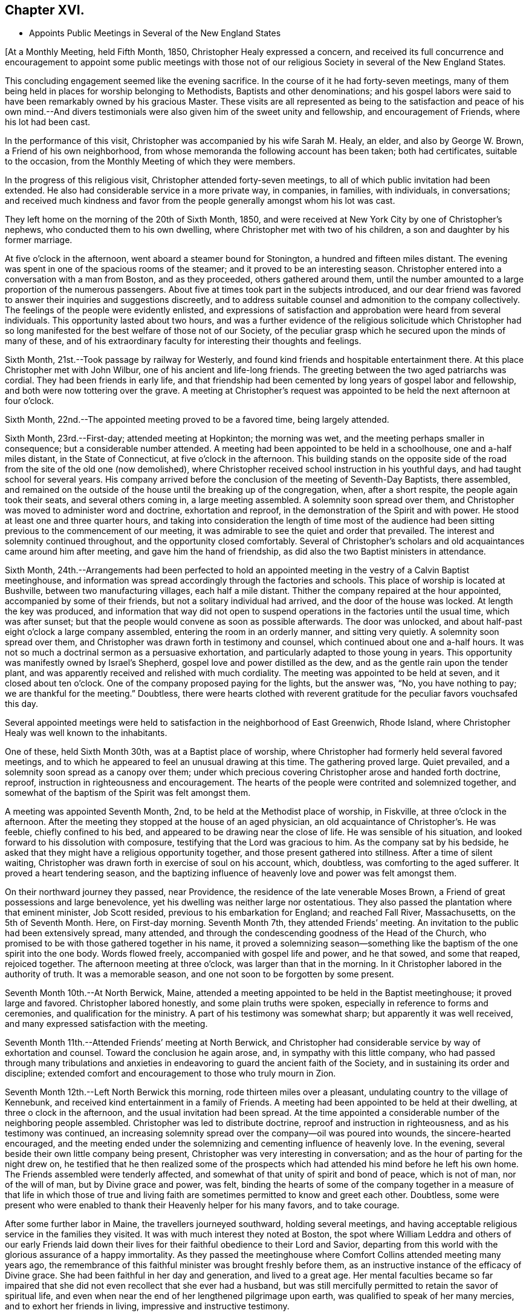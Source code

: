== Chapter XVI.

[.chapter-synopsis]
* Appoints Public Meetings in Several of the New England States

+++[+++At a Monthly Meeting, held Fifth Month, 1850, Christopher Healy expressed a concern,
and received its full concurrence and encouragement to appoint some public meetings
with those not of our religious Society in several of the New England States.

This concluding engagement seemed like the evening sacrifice.
In the course of it he had forty-seven meetings,
many of them being held in places for worship belonging to Methodists,
Baptists and other denominations;
and his gospel labors were said to have been remarkably owned by his gracious Master.
These visits are all represented as being to the satisfaction
and peace of his own mind.--And divers testimonials were also
given him of the sweet unity and fellowship,
and encouragement of Friends, where his lot had been cast.

In the performance of this visit, Christopher was accompanied by his wife Sarah M. Healy,
an elder, and also by George W. Brown, a Friend of his own neighborhood,
from whose memoranda the following account has been taken; both had certificates,
suitable to the occasion, from the Monthly Meeting of which they were members.

In the progress of this religious visit, Christopher attended forty-seven meetings,
to all of which public invitation had been extended.
He also had considerable service in a more private way, in companies, in families,
with individuals, in conversations;
and received much kindness and favor from the
people generally amongst whom his lot was cast.

They left home on the morning of the 20th of Sixth Month, 1850,
and were received at New York City by one of Christopher`'s nephews,
who conducted them to his own dwelling, where Christopher met with two of his children,
a son and daughter by his former marriage.

At five o`'clock in the afternoon, went aboard a steamer bound for Stonington,
a hundred and fifteen miles distant.
The evening was spent in one of the spacious rooms of the steamer;
and it proved to be an interesting season.
Christopher entered into a conversation with a man from Boston, and as they proceeded,
others gathered around them,
until the number amounted to a large proportion of the numerous passengers.
About five at times took part in the subjects introduced,
and our dear friend was favored to answer their inquiries and suggestions discreetly,
and to address suitable counsel and admonition to the company collectively.
The feelings of the people were evidently enlisted,
and expressions of satisfaction and approbation were heard from several individuals.
This opportunity lasted about two hours,
and was a further evidence of the religious solicitude which Christopher had
so long manifested for the best welfare of those not of our Society,
of the peculiar grasp which he secured upon the minds of many of these,
and of his extraordinary faculty for interesting their thoughts and feelings.

Sixth Month, 21st.--Took passage by railway for Westerly,
and found kind friends and hospitable entertainment there.
At this place Christopher met with John Wilbur, one of his ancient and life-long friends.
The greeting between the two aged patriarchs was cordial.
They had been friends in early life,
and that friendship had been cemented by long years of gospel labor and fellowship,
and both were now tottering over the grave.
A meeting at Christopher`'s request was appointed
to be held the next afternoon at four o`'clock.

Sixth Month, 22nd.--The appointed meeting proved to be a favored time,
being largely attended.

Sixth Month, 23rd.--First-day; attended meeting at Hopkinton; the morning was wet,
and the meeting perhaps smaller in consequence; but a considerable number attended.
A meeting had been appointed to be held in a schoolhouse, one and a-half miles distant,
in the State of Connecticut, at five o`'clock in the afternoon.
This building stands on the opposite side of the road
from the site of the old one (now demolished),
where Christopher received school instruction in his youthful days,
and had taught school for several years.
His company arrived before the conclusion of the meeting of Seventh-Day Baptists,
there assembled,
and remained on the outside of the house until the breaking up of the congregation,
when, after a short respite, the people again took their seats,
and several others coming in, a large meeting assembled.
A solemnity soon spread over them,
and Christopher was moved to administer word and doctrine, exhortation and reproof,
in the demonstration of the Spirit and with power.
He stood at least one and three quarter hours,
and taking into consideration the length of time most of the audience
had been sitting previous to the commencement of our meeting,
it was admirable to see the quiet and order that prevailed.
The interest and solemnity continued throughout, and the opportunity closed comfortably.
Several of Christopher`'s scholars and old acquaintances came around him after meeting,
and gave him the hand of friendship, as did also the two Baptist ministers in attendance.

Sixth Month,
24th.--Arrangements had been perfected to hold an appointed
meeting in the vestry of a Calvin Baptist meetinghouse,
and information was spread accordingly through the factories and schools.
This place of worship is located at Bushville, between two manufacturing villages,
each half a mile distant.
Thither the company repaired at the hour appointed, accompanied by some of their friends,
but not a solitary individual had arrived, and the door of the house was locked.
At length the key was produced,
and information that way did not open to suspend
operations in the factories until the usual time,
which was after sunset; but that the people would convene as soon as possible afterwards.
The door was unlocked, and about half-past eight o`'clock a large company assembled,
entering the room in an orderly manner, and sitting very quietly.
A solemnity soon spread over them,
and Christopher was drawn forth in testimony and counsel,
which continued about one and a-half hours.
It was not so much a doctrinal sermon as a persuasive exhortation,
and particularly adapted to those young in years.
This opportunity was manifestly owned by Israel`'s Shepherd,
gospel love and power distilled as the dew, and as the gentle rain upon the tender plant,
and was apparently received and relished with much cordiality.
The meeting was appointed to be held at seven, and it closed about ten o`'clock.
One of the company proposed paying for the lights, but the answer was, "`No,
you have nothing to pay; we are thankful for the meeting.`"
Doubtless,
there were hearts clothed with reverent gratitude for
the peculiar favors vouchsafed this day.

Several appointed meetings were held to satisfaction in
the neighborhood of East Greenwich,
Rhode Island, where Christopher Healy was well known to the inhabitants.

One of these, held Sixth Month 30th, was at a Baptist place of worship,
where Christopher had formerly held several favored meetings,
and to which he appeared to feel an unusual drawing at this time.
The gathering proved large.
Quiet prevailed, and a solemnity soon spread as a canopy over them;
under which precious covering Christopher arose and handed forth doctrine, reproof,
instruction in righteousness and encouragement.
The hearts of the people were contrited and solemnized together,
and somewhat of the baptism of the Spirit was felt amongst them.

A meeting was appointed Seventh Month, 2nd, to be held at the Methodist place of worship,
in Fiskville, at three o`'clock in the afternoon.
After the meeting they stopped at the house of an aged physician,
an old acquaintance of Christopher`'s. He was feeble, chiefly confined to his bed,
and appeared to be drawing near the close of life.
He was sensible of his situation, and looked forward to his dissolution with composure,
testifying that the Lord was gracious to him.
As the company sat by his bedside,
he asked that they might have a religious opportunity together,
and those present gathered into stillness.
After a time of silent waiting,
Christopher was drawn forth in exercise of soul on his account, which, doubtless,
was comforting to the aged sufferer.
It proved a heart tendering season,
and the baptizing influence of heavenly love and power was felt amongst them.

On their northward journey they passed, near Providence,
the residence of the late venerable Moses Brown,
a Friend of great possessions and large benevolence,
yet his dwelling was neither large nor ostentatious.
They also passed the plantation where that eminent minister,
Job Scott resided, previous to his embarkation for England; and reached Fall River,
Massachusetts, on the 5th of Seventh Month.
Here, on First-day morning.
Seventh Month 7th, they attended Friends`' meeting.
An invitation to the public had been extensively spread, many attended,
and through the condescending goodness of the Head of the Church,
who promised to be with those gathered together in his name,
it proved a solemnizing season--something like
the baptism of the one spirit into the one body.
Words flowed freely, accompanied with gospel life and power, and he that sowed,
and some that reaped, rejoiced together.
The afternoon meeting at three o`'clock, was larger than that in the morning.
In it Christopher labored in the authority of truth.
It was a memorable season, and one not soon to be forgotten by some present.

Seventh Month 10th.--At North Berwick, Maine,
attended a meeting appointed to be held in the Baptist meetinghouse;
it proved large and favored.
Christopher labored honestly, and some plain truths were spoken,
especially in reference to forms and ceremonies, and qualification for the ministry.
A part of his testimony was somewhat sharp; but apparently it was well received,
and many expressed satisfaction with the meeting.

Seventh Month 11th.--Attended Friends`' meeting at North Berwick,
and Christopher had considerable service by way of exhortation and counsel.
Toward the conclusion he again arose, and, in sympathy with this little company,
who had passed through many tribulations and anxieties in
endeavoring to guard the ancient faith of the Society,
and in sustaining its order and discipline;
extended comfort and encouragement to those who truly mourn in Zion.

Seventh Month 12th.--Left North Berwick this morning,
rode thirteen miles over a pleasant, undulating country to the village of Kennebunk,
and received kind entertainment in a family of Friends.
A meeting had been appointed to be held at their dwelling,
at three o clock in the afternoon, and the usual invitation had been spread.
At the time appointed a considerable number of the neighboring people assembled.
Christopher was led to distribute doctrine, reproof and instruction in righteousness,
and as his testimony was continued,
an increasing solemnity spread over the company--oil was poured into wounds,
the sincere-hearted encouraged,
and the meeting ended under the solemnizing and cementing influence of heavenly love.
In the evening, several beside their own little company being present,
Christopher was very interesting in conversation;
and as the hour of parting for the night drew on,
he testified that he then realized some of the prospects which
had attended his mind before he left his own home.
The Friends assembled were tenderly affected,
and somewhat of that unity of spirit and bond of peace, which is not of man,
nor of the will of man, but by Divine grace and power, was felt,
binding the hearts of some of the company together in a
measure of that life in which those of true and living faith
are sometimes permitted to know and greet each other.
Doubtless,
some were present who were enabled to thank their Heavenly helper for his many favors,
and to take courage.

After some further labor in Maine, the travellers journeyed southward,
holding several meetings,
and having acceptable religious service in the families they visited.
It was with much interest they noted at Boston,
the spot where William Leddra and others of our early Friends laid down
their lives for their faithful obedience to their Lord and Savior,
departing from this world with the glorious assurance of a happy immortality.
As they passed the meetinghouse where Comfort Collins attended meeting many years ago,
the remembrance of this faithful minister was brought freshly before them,
as an instructive instance of the efficacy of Divine grace.
She had been faithful in her day and generation, and lived to a great age.
Her mental faculties became so far impaired that she
did not even recollect that she ever had a husband,
but was still mercifully permitted to retain the savor of spiritual life,
and even when near the end of her lengthened pilgrimage upon earth,
was qualified to speak of her many mercies, and to exhort her friends in living,
impressive and instructive testimony.

Seventh Month 21st.--First-day.
Attended Friends`' meeting at Nantucket, where a large assemblage collected;
under a precious covering Christopher arose,
and delivered that which was given him for the people,
and it is trusted that many minds were instructed, and many hearts comforted.
The afternoon meeting was held at five o`'clock,
and it was estimated that over six hundred were in attendance.
Stillness soon prevailed throughout this large assembly,
and it was believed that many were truly gathered into the silence of all flesh,
and felt the precious influence of the Heavenly Father`'s love to extend to them,
solemnizing their feelings and increasing their faith.
Our dear friend was raised upon his feet,
and delivered a large testimony in gospel life and authority;
the mourners in Zion were comforted; the fearful in heart were encouraged;
the unfaithful were warned; the lukewarm were aroused;
and the wanderers were invited to return.
His testimony was somewhat close against those who take up carnal weapons,
and against those who preach for hire and divine for money;
but the power of truth reigned over all opposition,
and the meeting closed under the prevalence of solemn and contrited feelings,
to the praise of the great Master of assemblies,
who evidently had owned it and magnified himself therein.

After leaving Nantucket, Christopher Healy held a number of meetings in New Bedford,
Fall River, Newport and other places in that section of country.
In these his testimony was often close and plain,
clearly pointing out their withered condition to
those who wandered from the fold of Christ;
yet being delivered in the authority and with the love of the gospel,
and mingled with encouragement for those whose faces were turned Zionwards,
they were generally acceptable.
At one of these meetings, held in a Methodist meetinghouse,
where Christopher had been led to criticize some of the
practices of other professors of Christianity,
the minister who usually officiated at the place remarked,
that he would be glad if their house could often be occupied in that way.
Near the conclusion of his account of this visit, his companion observed,
after alluding to the Christian boldness which
had marked the public labors of our friend,
"`Apparently his gospel labors have been very generally, and perhaps universally,
well received, much satisfaction there with has been expressed,
and we do not find that he offended any.
He has been divinely assisted in his goings forth, and we, his companions,
have been comforted in bearing him company.`"

The last of the meetings held on this journey was held at Westerly, Rhode Island,
Eighth Month 18th. The house was crowded, but the audience was quiet and attentive,
Christopher was again clothed with gospel life and power,
and handed forth that which was given him to distribute in right authority.
Several ministers of other denominations were present,
and although some plain and close testimony respecting hireling ministry,
and to the call to the ministry, went forth to all those whom it might concern,
yet it apparently was well received, and may, in the cool of the day,
have been remembered,
to the instruction in righteousness of some who were present on the interesting occasion.

Eighth Month 20th.--They arrived safely at their own homes.
Two months had been occupied in the performance of the visit,
and thirteen hundred miles had been traversed.
Christopher Healy brought home with him several certificates
of the unity of Friends with his labors during this visit.

After Christopher Healy returned from his religious visit to New England,
the last distant field of his gospel labors, bringing sheaves of peace with him,
and appreciating the favor of a safe return to his comfortable home,
he continued diligent in the attendance of the religious
meetings for worship and discipline of which he was a member.
He visited a neighboring Quarterly Meeting,
received his friends cordially at his own dwelling, and made several social visits.

Christopher Healy, as these minutes, with the whole of his memoranda, show,
was called to labor extensively in the cause of his dear Master,
whom he ever delighted to honor:
his meat and his drink being--in the expressive language of
conduct--to follow in the obedience which is of faith,
the undeceiving Light of Life.
And for others, the great desire of his heart appeared to be,
to bring them to Christ Jesus,--the ever-living and redeeming power--the
inexhaustible fountain of eternal excellency--the foundation of many generations.

In his ministry,
and in his conversation--in principle and practice--he
was engaged to uphold with faithfulness,
simplicity and zeal, the primitive doctrines of our beloved Society,
which he had early espoused for their purity,
and because of his love to their divine original.
He often dwelt upon our fallen and lost condition as children of the first Adam,
with the gradual and severe,
yet indispensable cleansing operation of that baptism which is
declared to be with the Holy Ghost and with fire;
as being that alone which can purify the soul from every defilement,
and restore it to a state of reconciliation and peace with God.
This inward work--the leavening and thoroughly changing power
of Christ`'s Holy Spirit received and cooperated with in the
heart--was much the theme of his exhortations and ministry.
So that truly may it be said of him,
that in his gospel labors both in public and in the more private circle,
he preached not himself, but Christ Jesus the Lord.
Thus Sarah (Lynes) Grubb, in one of her letters "`to a young Friend,`" writes:
"`Just now I recall to mind that Christopher Healy, from America,
told us in the Select Yearly Meeting (London), in a very impressive manner,
to '`let nothing move us from our steadfastness in Christ Jesus.`'`"

An outline of another discourse of his follows, as reported by a Friend in attendance,
at an appointed meeting at Germantown, Seventh Month, 12th, 1846. He arose,
with expressing his thankfulness that he knew and valued the Holy Scriptures,
which were "`profitable for doctrine, for reproof, for correction,
for instruction in righteousness: that the man of God may be perfect,
thoroughly furnished unto all good works;`" but adverted to the great
necessity there was that we should read them aright and understandingly.
He said he had the account of the transfiguration of the
blessed Savior brought to his remembrance this afternoon;
and he repeated the interesting incidents of the
account as given by the apostle:--when Peter said,
"`It is good for us to be here,`" and "`let us build three tabernacles,`" etc.
Christopher thought he was influenced by the Holy Spirit,
but he did not himself know why he thus spoke; saying,
"`Oh! how beautiful the instruction conveyed.`"
On the different portions of the account he very interestingly commented,
in his peculiar and striking manner: Moses, representing the Law; Elias,
whom our Savior himself declared to be John the Baptist, the forerunner,
typifying the preparatory dispensation with the elementary baptism;
and Christ the Promise--were here together on the Mount,
and a bright cloud overshadowed them.
The voice was heard from the cloud; not, hear them--Moses and Elias--but,
"`This is my beloved Son, hear ye him.`"
When the disciples heard it, they fell on their faces and were sore afraid.
And when they lifted up their eyes, they saw no man save Jesus only.
The representatives of the preceding dispensations were gone,
with their rituals and observances; and Christ only remained.
The purer dispensation to which the others led, was brought in.

He showed how, under the Law, it was said, "`Thou shalt love thy neighbor,
and hate thine enemy:`" but Christ declared, "`I say unto you, love your enemies.`"--See,
friends, what a change!
The very root of wars and fightings was to be destroyed.
Here Christopher briefly showed the incompatibility of war with Christianity,
either offensive or defensive.
Some might say, why if you don`'t fight, the enemy might come and overpower us.
The Jews opposed the spread of right things upon the same ground, saying:
"`If we let this man alone, all men will believe on him,
and the Romans will come and take away both our place and nation.`"

He commented upon the offices of John the Baptist,
"`the voice of one crying in the wilderness,`" and his elementary baptism.
He said he thought some people did not rightly understand the Savior`'s words,
where he said, "`Among them that are born of women,
there hath not arisen a greater than John the Baptist; notwithstanding,
he that is least in the kingdom of heaven is greater than he.`"
He did not mean to shut him out as a saint from the kingdom.
His work is accomplished, and he has entered into rest.
But the least child in the kingdom was greater than he.
John saw the fading of the legal dispensation, and warned the Jews no more to say,
"`We have Abraham to our father`" and he saw Christ`'s office and proclaimed,
"`Behold the Lamb of God.`"
"`I indeed baptize you with water, but there standeth one among you, whom ye know not;
He shall baptize you with the Holy Ghost and fire.`"
Ah! they did not know Christ; they would not receive him!
How many are there now in the same case!
Christopher then said he did not know that there were any here
who thought water baptism necessary to salvation.
But what was given him, he had to speak.

He proceeded to show the insufficiency of putting away the filth of the flesh,
and to testify concerning the baptism of the Holy Ghost and its purifying,
heart-changing effects, which were necessary to conversion and salvation.
Here he quoted the language, "`He that believeth and is baptized shall be saved.`"
This was not an historical belief--a mere confession of
the name of Christ--but an operative one,
having the answer of a good conscience.--The text did not say,
has believed and has been baptized, but it is in the present tense,
"`believeth and is baptized.`"
They might have known better, and then fallen away.--He knew there were many,
up and down, who held, "`once in grace,
always in grace,`" but this was totally at variance with our blessed Savior`'s
parable of the vine and the branches "`As the branch cannot bear fruit of itself,
except it abide in the vine, no more can ye, except ye abide in me.
I am the Vine, ye are the branches; he that abideth in me, and I in him,
the same bringeth forth much fruit; for without me ye can do nothing.
If a man abide not in me, he is cast forth as a branch, and is withered;
and men gather them, and cast them into the fire, and they are burned!`"
Now mark, friends, they had been engrafted into the vine, Christ Jesus,
and drew nourishment from it--had been in grace--but they had become withered,
fallen away, and fruitless--lost their state of grace.
The same effect follows unfaithfulness now.
When those who have known something of the Truth, fall away from it,
the men of this world gather them unto its associations, and its mixtures,
and confusions, and sad is their condition--even that of the unfruitful branches.
A feeling address was here briefly made to some who had known better days;
upon whom dryness and withering had crept;
that they might endeavor to know the holy circulation of the sap of life renewed.

He referred to the so-called "`ordinances`" the bread and wine, etc.,
and quoted the passages, "`The bread of God is He which cometh down from heaven,
and giveth life unto the world.`"
"`I am the bread of life,`" etc., and showed that this was no outward bread,
and that down to this very day his true disciples feed on him; He was their meat,
their sustenance; and He was also their drink, their refreshment.
You remember, most of you, what he said to the woman of Samaria, at Jacob`'s well.
Have not most of you read the account? (Though I do fear you don`'t read the
Scriptures as much as you ought to.) And He is still in his faithful followers,
a well of water springing up into everlasting life.

He addressed parents, particularly those in younger life,
with many little children around them, desiring them to come to Christ themselves,
that they might have something to give their dear children.
He giveth liberally and upbraideth not.]
